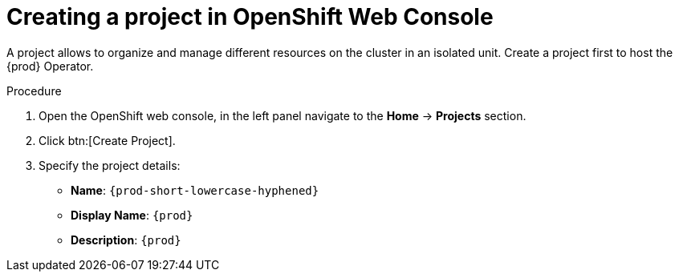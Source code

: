 //This module is included in
//
// * assembly_installing-che-using-the-che-operator-in-openshift-4-web-console

[id="creating-a-project-in-openshift-web-console_{context}"]
= Creating a project in OpenShift Web Console

A project allows to organize and manage different resources on the cluster in an isolated unit. Create a project first to host the {prod} Operator.

.Procedure

. Open the OpenShift web console, in the left panel navigate to the *Home* -> *Projects* section.

. Click btn:[Create Project].

. Specify the project details:
+
* *Name*:  `{prod-short-lowercase-hyphened}`
* *Display Name*: `{prod}`
* *Description*: `{prod}`
